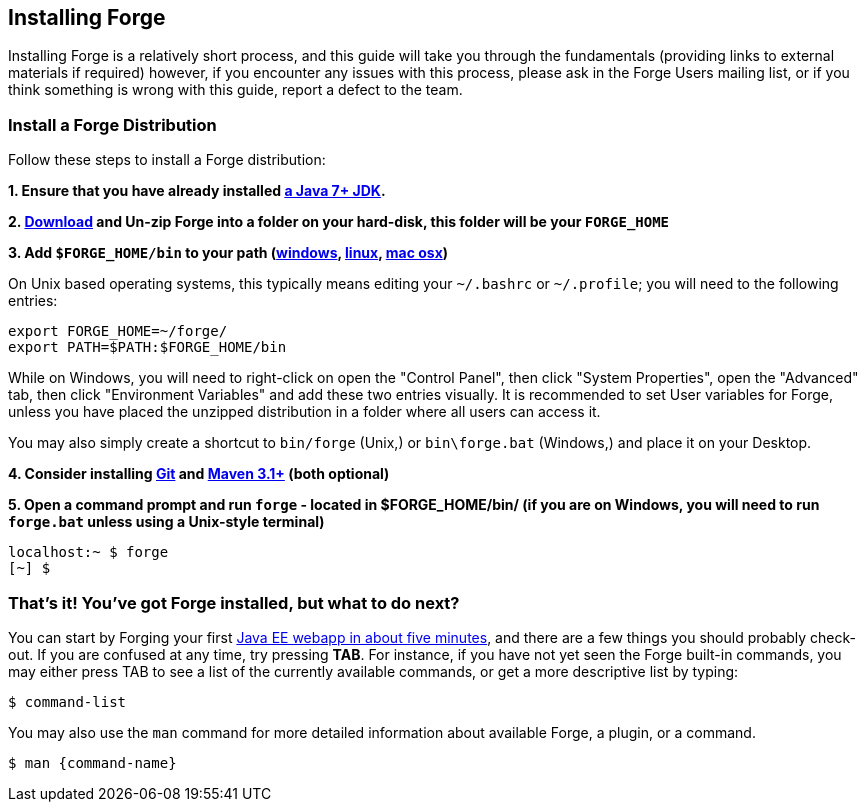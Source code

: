 == Installing Forge

Installing Forge is a relatively short process, and this guide will take you through the fundamentals (providing links to external materials if required) however, if you encounter any issues with this process, please ask in the Forge Users mailing list, or if you think something is wrong with this guide, report a defect to the team.

=== Install a Forge Distribution

Follow these steps to install a Forge distribution:

*1. Ensure that you have already installed http://www.oracle.com/technetwork/java/javase/downloads/index.html[a Java 7+ JDK].*

*2. https://repository.jboss.org/nexus/service/local/artifact/maven/redirect?r=releases&amp;g=org.jboss.forge&amp;a=forge-distribution&amp;v=LATEST&amp;e=zip&amp;c=offline[Download] and Un-zip Forge into a folder on your hard-disk, this folder will be your `FORGE_HOME`*

*3. Add `$FORGE_HOME/bin` to your path (http://www.google.com/search?q=windows+edit+path[windows], http://www.google.com/search?q=linux+set+path[linux], http://www.google.com/search?q=mac+osx+edit+path[mac osx])*

On Unix based operating systems, this typically means editing your `~/.bashrc` or `~/.profile`; you will need to the following entries:

[source]
----
export FORGE_HOME=~/forge/
export PATH=$PATH:$FORGE_HOME/bin
----

While on Windows, you will need to right-click on open the "Control Panel", then click "System Properties", open the "Advanced" tab, then click "Environment Variables" and add these two entries visually. It is recommended to set User variables for Forge, unless you have placed the unzipped distribution in a folder where all users can access it.

****
You may also simply create a shortcut to `bin/forge` (Unix,) or `bin\forge.bat` (Windows,) and place it on your Desktop.
****

*4. Consider installing http://git-scm.com/[Git] and http://maven.apache.org/[Maven 3.1+] (both optional)*

*5. Open a command prompt and run `forge` - located in $FORGE_HOME/bin/ (if you are on Windows, you will need to run `forge.bat` unless using a Unix-style terminal)*

[source]
----
localhost:~ $ forge
[~] $
----

=== That's it! You've got Forge installed, but what to do next?

You can start by Forging your first http://forge.jboss.org/document/write-a-java-ee-web-application-basic[Java EE webapp in about five minutes], and there are a few things you should probably check-out. If you are confused at any time, try pressing *TAB*. For instance, if you have not yet seen the Forge built-in commands, you may either press TAB to see a list of the currently available commands, or get a more descriptive list by typing:

[source]
----
$ command-list
----

You may also use the `man` command for more detailed information about available Forge, a plugin, or a command.

[source]
----
$ man {command-name}
----
